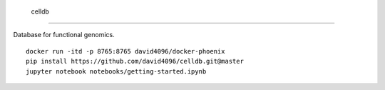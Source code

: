  celldb
=======

Database for functional genomics.

::

    docker run -itd -p 8765:8765 david4096/docker-phoenix
    pip install https://github.com/david4096/celldb.git@master
    jupyter notebook notebooks/getting-started.ipynb
